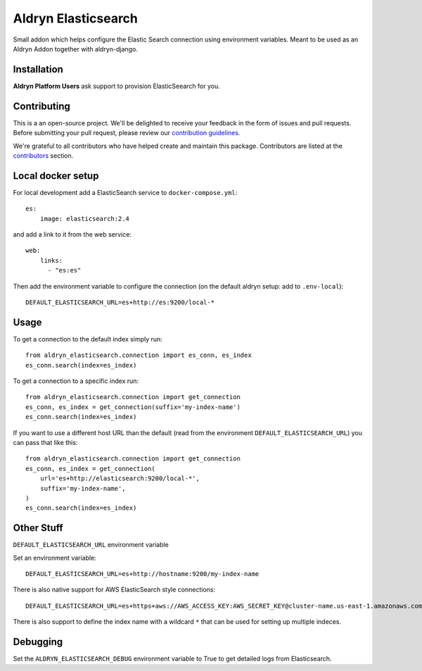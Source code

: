 ====================
Aldryn Elasticsearch
====================

Small addon which helps configure the Elastic Search connection
using environment variables. Meant to be used as an Aldryn Addon together with aldryn-django.

Installation
============

**Aldryn Platform Users** ask support to provision ElasticSeearch for you.

Contributing
============

This is a an open-source project. We'll be delighted to receive your
feedback in the form of issues and pull requests. Before submitting your
pull request, please review our `contribution guidelines
<http://docs.django-cms.org/en/latest/contributing/index.html>`_.

We're grateful to all contributors who have helped create and maintain this package.
Contributors are listed at the `contributors <https://github.com/divio/aldryn-elasticsearch/graphs/contributors>`_
section.

Local docker setup
==================

For local development add a ElasticSearch service to ``docker-compose.yml``::

    es:
        image: elasticsearch:2.4

and add a link to it from the web service::

    web:
        links:
          - "es:es"

Then add the environment variable to configure the connection (on the default
aldryn setup: add to ``.env-local``)::

    DEFAULT_ELASTICSEARCH_URL=es+http://es:9200/local-*


Usage
=====

To get a connection to the default index simply run::

    from aldryn_elasticsearch.connection import es_conn, es_index
    es_conn.search(index=es_index)


To get a connection to a specific index run::

    from aldryn_elasticsearch.connection import get_connection
    es_conn, es_index = get_connection(suffix='my-index-name')
    es_conn.search(index=es_index)

If you want to use a different host URL than the default
(read from the environment ``DEFAULT_ELASTICSEARCH_URL``) you can pass that like this::

    from aldryn_elasticsearch.connection import get_connection
    es_conn, es_index = get_connection(
        url='es+http://elasticsearch:9200/local-*',
        suffix='my-index-name',
    )
    es_conn.search(index=es_index)


Other Stuff
===========

``DEFAULT_ELASTICSEARCH_URL`` environment variable

Set an environment variable::

    DEFAULT_ELASTICSEARCH_URL=es+http://hostname:9200/my-index-name

There is also native support for AWS ElasticSearch style connections::

    DEFAULT_ELASTICSEARCH_URL=es+https+aws://AWS_ACCESS_KEY:AWS_SECRET_KEY@cluster-name.us-east-1.amazonaws.com/my-index-name

There is also support to define the index name with a wildcard ``*`` that can
be used for setting up multiple indeces.

Debugging
=========

Set the ``ALDRYN_ELASTICSEARCH_DEBUG`` environment variable to True to get detailed
logs from Elasticsearch.
